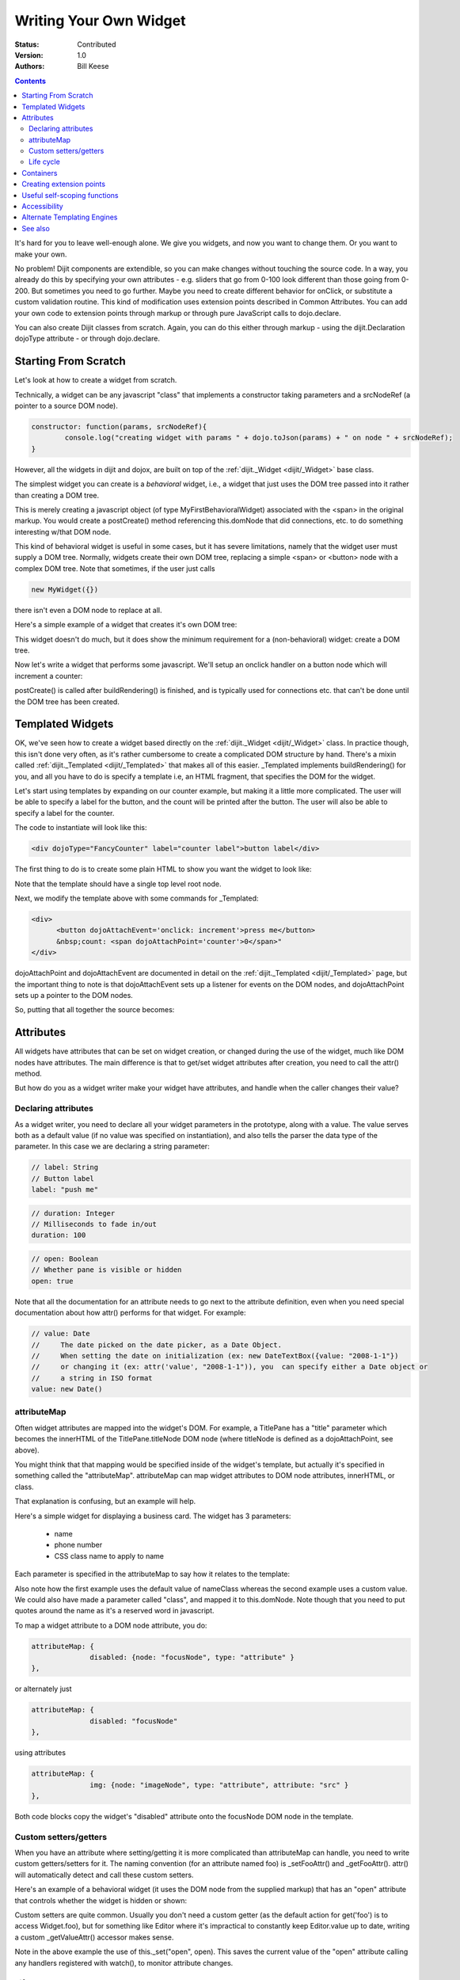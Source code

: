.. _quickstart/writingWidgets:

Writing Your Own Widget
=======================
:Status: Contributed
:Version: 1.0
:Authors: Bill Keese

.. contents::
	:depth: 2

It's hard for you to leave well-enough alone. We give you widgets, and now you want to change them. Or you want to make your own.

No problem! Dijit components are extendible, so you can make changes without touching the source code. In a way, you already do this by specifying your own attributes - e.g. sliders that go from 0-100 look different than those going from 0-200. But sometimes you need to go further. Maybe you need to create different behavior for onClick, or substitute a custom validation routine. This kind of modification uses extension points described in Common Attributes. You can add your own code to extension points through markup or through pure JavaScript calls to dojo.declare.

You can also create Dijit classes from scratch. Again, you can do this either through markup - using the dijit.Declaration dojoType attribute - or through dojo.declare.


=====================
Starting From Scratch
=====================

Let's look at how to create a widget from scratch.

Technically, a widget can be any javascript "class" that implements a constructor taking parameters and a srcNodeRef (a pointer to a source DOM node).

.. code-block:: javascript

  constructor: function(params, srcNodeRef){
	  console.log("creating widget with params " + dojo.toJson(params) + " on node " + srcNodeRef);
  }


However, all the widgets in dijit and dojox, are built on top of the :ref:`dijit._Widget <dijit/_Widget>` base class.

The simplest widget you can create is a *behavioral* widget, i.e., a widget that just uses the DOM tree passed into it rather than creating a DOM tree.

.. code-example::
  :djConfig: parseOnLoad: false

  .. javascript::
	:label: The widget definition

	<script>
		dojo.require("dijit._Widget");
		dojo.require("dojo.parser");

		dojo.addOnLoad(function(){
			dojo.declare("MyFirstBehavioralWidget", [dijit._Widget], {
					// put methods, attributes, etc. here
			});

			// Call the parser manually so it runs after our widget is defined
			dojo.parser.parse();
		});
	</script>

  .. html::
	:label: Instantiate the widget in markup

	<span dojoType="MyFirstBehavioralWidget">hi</span>

This is merely creating a javascript object (of type MyFirstBehavioralWidget) associated with the <span> in the original markup.  You would create a postCreate() method referencing this.domNode that did connections, etc. to do something interesting w/that DOM node.

This kind of behavioral widget is useful in some cases, but it has severe limitations, namely that the widget user must supply a DOM tree.   Normally, widgets create their own DOM tree, replacing a simple <span> or <button> node with a complex DOM tree.  Note that sometimes, if the user just calls

.. code-block:: javascript

	new MyWidget({})

there isn't even a DOM node to replace at all.


Here's a simple example of a widget that creates it's own DOM tree:


.. code-example::
  :djConfig: parseOnLoad: false

  .. javascript::
	:label: Define the widget and instantiate programatically

	<script>
		dojo.require('dijit._Widget');
		// the dojo.parser is only needed, if you want
		// to instantiate the widget declaratively (in markup)
		// dojo.require("dojo.parser");

		dojo.addOnLoad(function(){
			dojo.declare("MyFirstWidget",[dijit._Widget], {
				buildRendering: function(){
					// create the DOM for this widget
					this.domNode = dojo.create("button", {innerHTML: "push me"});
				}
			});
			// Create the widget programatically
			(new MyFirstWidget()).placeAt(dojo.body());

			// Call the parser manually so it runs after our widget is defined
			// (only needed if you want to instantiate the widget declaratively (in markup)):
			// dojo.parser.parse();
		});
	</script>

  .. html::
      :label: Nothing to do here

      <!-- Nothing to do here -->

This widget doesn't do much, but it does show the minimum requirement for a (non-behavioral) widget: create a DOM tree.

Now let's write a widget that performs some javascript.   We'll setup an onclick handler on a button node which will increment a counter:

.. code-example::
  :djConfig: parseOnLoad: false

  .. javascript::
	:label: Define the widget

	<script>
		dojo.require("dijit._Widget");
		dojo.require("dojo.parser");
		dojo.addOnLoad(function(){
			dojo.declare("Counter", [dijit._Widget], {
				// counter
				_i: 0,

				buildRendering: function(){
					// create the DOM for this widget
					this.domNode = dojo.create("button", {innerHTML: this._i});
				},

				postCreate: function(){
					// every time the user clicks the button, increment the counter
					this.connect(this.domNode, "onclick", "increment");
				},

				increment: function(){
					this.domNode.innerHTML = ++this._i;
				}
			});

			// Call the parser manually so it runs after our widget is defined
			dojo.parser.parse();
		});
	</script>

  .. html::
	:label: Instantiate declaratively

	<span dojoType="Counter"></span>

postCreate() is called after buildRendering() is finished, and is typically used for connections etc. that can't be done until the DOM tree has been created.


=================
Templated Widgets
=================
OK, we've seen how to create a widget based directly on the :ref:`dijit._Widget <dijit/_Widget>` class.  In practice though, this isn't done very often, as it's rather cumbersome to create a complicated DOM structure by hand.   There's a mixin called :ref:`dijit._Templated <dijit/_Templated>` that makes all of this easier.  _Templated implements buildRendering() for you, and all you have to do is specify a template i.e, an HTML fragment, that specifies the DOM for the widget.

Let's start using templates by expanding on our counter example, but making it a little more complicated.  The user will be able to specify a label for the button, and the count will be printed after the button.  The user will also be able to specify a label for the counter.

The code to instantiate will look like this:

.. code-block:: html

  <div dojoType="FancyCounter" label="counter label">button label</div>

The first thing to do is to create some plain HTML to show you want the widget to look like:

.. html ::

  <div>
	<button>press me</button>
	&nbsp;count: <span>0</span>
  </div>

Note that the template should have a single top level root node.

Next, we modify the template above with some commands for _Templated:

.. code-block:: html

  <div>
	<button dojoAttachEvent='onclick: increment'>press me</button>
	&nbsp;count: <span dojoAttachPoint='counter'>0</span>"
  </div>

dojoAttachPoint and dojoAttachEvent are documented in detail on the :ref:`dijit._Templated <dijit/_Templated>` page, but the important thing to note is that dojoAttachEvent sets up a listener for events on the DOM nodes, and dojoAttachPoint sets up a pointer to the DOM nodes.

So, putting that all together the source becomes:

.. code-example::
  :djConfig: parseOnLoad: false

  .. javascript::

	<script type="text/javascript">
		dojo.require("dijit._Widget");
		dojo.require("dijit._Templated");
		dojo.require("dojo.parser");

		dojo.addOnLoad(function(){
			dojo.declare("FancyCounter", [dijit._Widget, dijit._Templated], {
				// counter
				_i: 0,

				templateString: "<div>" +
					"<button dojoAttachEvent='onclick: increment'>press me</button>" +
					"&nbsp; count: <span dojoAttachPoint='counter'>0</span>" +
					"</div>",

				increment: function(){
					this.counter.innerHTML = ++this._i;
				}
			});

			// Call the parser manually so it runs after the widget is defined
			dojo.parser.parse();
		});
	</script>

  .. html::

	<span dojoType="FancyCounter">press me</span>

==========
Attributes
==========

All widgets have attributes that can be set on widget creation, or changed during the use of the widget, much like DOM nodes have attributes.   The main difference is that to get/set widget attributes after creation, you need to call the attr() method.

But how do you as a widget writer make your widget have attributes, and handle when the caller changes their value?

Declaring attributes
--------------------
As a widget writer, you need to declare all your widget parameters in the prototype, along with a value.  The value serves both as a default value (if no value was specified on instantiation), and also tells the parser the data type of the parameter.  In this case we are declaring a string parameter:

.. code-block:: javascript

	// label: String
	// Button label
	label: "push me"

.. code-block:: javascript

	// duration: Integer
	// Milliseconds to fade in/out
	duration: 100

.. code-block:: javascript

	// open: Boolean
	// Whether pane is visible or hidden
	open: true

Note that all the documentation for an attribute needs to go next
to the attribute definition, even when you need special documentation about how attr() performs for that
widget.  For example:

.. code-block:: javascript

  // value: Date
  //     The date picked on the date picker, as a Date Object.
  //     When setting the date on initialization (ex: new DateTextBox({value: "2008-1-1"})
  //     or changing it (ex: attr('value', "2008-1-1")), you  can specify either a Date object or
  //     a string in ISO format
  value: new Date()


attributeMap
------------
Often widget attributes are mapped into the widget's DOM.   For example, a TitlePane has a "title" parameter which becomes the innerHTML of the TitlePane.titleNode DOM node (where titleNode is defined as a dojoAttachPoint, see above).

You might think that that mapping would be specified inside of the widget's template, but actually it's specified in something called the "attributeMap".  attributeMap can map widget attributes to DOM node attributes, innerHTML, or class.

That explanation is confusing, but an example will help.

Here's a simple widget for displaying a business card.  The widget has 3 parameters:

  * name
  * phone number
  * CSS class name to apply to name


Each parameter is specified in the attributeMap to say how it relates to the template:

.. code-example::
  :djConfig: parseOnLoad: false

  .. javascript::

	<script type="text/javascript">
		dojo.require("dijit._Widget");
		dojo.require("dijit._Templated");
		dojo.require("dojo.parser");

		dojo.addOnLoad(function(){
			dojo.declare("BusinessCard", [dijit._Widget, dijit._Templated], {
				// Initialization parameters
				name: "unknown",
				nameClass: "employeeName",
				phone: "unknown",

				templateString:
					"<div class='businessCard'>" +
						"<div>Name: <span dojoAttachPoint='nameNode'></span></div>" +
						"<div>Phone #: <span dojoAttachPoint='phoneNode'></span></div>" +
					"</div>",

				attributeMap: {
					name: { node: "nameNode", type: "innerHTML" },
					nameClass: { node: "nameNode", type: "class" },
					phone: { node: "phoneNode", type: "innerHTML" },
				}
			});

			// Call the parser manually so it runs after our widget is defined
			dojo.parser.parse();
		});
	</script>

  .. css::

	<style>
		.businessCard {
			border: 3px inset gray;
			margin: 1em;
		}
		.employeeName {
			color: blue;
		}
		.specialEmployeeName {
			color: red;
		}
	</style>

  .. html::

	<span dojoType="BusinessCard" name="John Smith" phone="(800) 555-1212"></span>
	<span dojoType="BusinessCard" name="Jack Bauer" nameClass="specialEmployeeName" phone="(800) CALL-CTU"></span>

Also note how the first example uses the default value of nameClass whereas the second example uses a custom value.   We could also have made a parameter called "class", and mapped it to this.domNode.   Note though that you need to put quotes around the name as it's a reserved word in javascript.

To map a widget attribute to a DOM node attribute, you do:

.. code-block :: javascript

  attributeMap: {
		disabled: {node: "focusNode", type: "attribute" }
  },

or alternately just

.. code-block :: javascript

  attributeMap: {
		disabled: "focusNode"
  },

using attributes

.. code-block :: javascript

  attributeMap: {
		img: {node: "imageNode", type: "attribute", attribute: "src" }
  },

Both code blocks copy the widget's "disabled" attribute onto the focusNode DOM node in the template.


Custom setters/getters
----------------------

When you have an attribute where setting/getting it is more complicated than attributeMap can
handle, you need to write custom getters/setters for it. The naming convention (for an attribute named foo) is _setFooAttr() and
_getFooAttr(). attr() will automatically detect and call these custom setters.

Here's an example of a behavioral widget (it uses the DOM node from the supplied markup) that has an "open" attribute that controls whether the widget is hidden or shown:

.. code-example::
  :djConfig: parseOnLoad: false

  .. javascript::

	<script type="text/javascript">
		dojo.require("dijit._Widget");
		dojo.require("dijit._Templated");
		dojo.require("dojo.parser");

		dojo.addOnLoad(function(){
			dojo.declare("HidePane",[dijit._Widget], {
				// parameters
				open: true,

				_setOpenAttr: function(/*Boolean*/ open){
					this._set("open", open);
					dojo.style(this.domNode, "display", open ? "block" : "none");
				}
			});

			// Call the parser manually so it runs after our widget is defined
			dojo.parser.parse();
		});
	</script>

  .. html::

	<span dojoType="HidePane" open="false" jsId="pane">This pane is initially hidden</span>
	<button onclick="pane.set('open', true);">show</button>
	<button onclick="pane.set('open', false);">hide</button>

Custom setters are quite common. Usually you don't need a custom getter (as the default action
for get('foo') is to access Widget.foo), but for something like Editor where it's impractical to constantly
keep Editor.value up to date, writing a custom _getValueAttr() accessor makes sense.

Note in the above example the use of this._set("open", open).    This saves the current value of the
"open" attribute calling any handlers registered with watch(), to monitor attribute changes.

Life cycle
----------
The custom setters listed above, plus every attribute listed in attributeMap, is applied during
widget creation (in addition to whenever someone calls attr('name', value)).

Note that the application happens after ``buildRendering()`` but before ``postCreate()``, so
you need to make sure that none of that code is dependent on something that happens
in postCreate(), or later. This in particular is an issue for any widgets that depend on timeouts
for setup, which need to have special code to handle when _setDisabledAttr() etc. is
called during startup.

eg:

.. code-block :: javascript
  :linenos:

  dojo.declare("my.Thinger", dijit._Widget, {

	   value:9,

	   buildRendering: function(){
			this.inherited(arguments);
			this.multiplier = 3;
	   },

	   _setValueAttr: function(value){
		   this.value = value * this.multiplier;
	   }

  });

Had the ``multiplier`` member been defined in ``postCreate``, the initial automated value setting done by attr() would fail.

==========
Containers
==========

Often a widget declared in markup will have contents, i.e. it will contain some other DOM.   For example:

.. code-block:: html

  <button dojoType="dijit.form.Button">press me</button>

In the common case of non-behavioral widgets (that create a new DOM tree to replace the <button> node in the above example), the widgets need to copy the DOM tree inside of the <button> declaration to the widget's new DOM tree.

The attach point where that input is copied is called containerNode.   In other words, if you check myButton.containerNode.innerHTML in the above example, it will be "press me".

For widgets that mixin _Templated, that is handled automatically, as long as the template specifies dojoAttachPoint="containerNode".


Having said all that, now we define the widget, referencing this template via the templateString attribute.   Note that often the template is stored in a file, and in that case templateString should reference the file via :ref:`dojo.cache() <dojo/cache>`.

.. code-example::
  :djConfig: parseOnLoad: false

  .. javascript::

	<script>
		dojo.require("dijit._Widget");
		dojo.require("dijit._Templated");
		dojo.require("dojo.parser");

		dojo.addOnLoad(function(){
			dojo.declare("MyButton",[dijit._Widget, dijit._Templated], {
				templateString:
					"<button dojoAttachPoint='containerNode'></button>"
			});

			// Call the parser manually so it runs after our widget is defined
			dojo.parser.parse();
		});
	</script>

  .. html::

	<button dojoType="MyButton">press me</button>


=========================
Creating extension points
=========================
Let's say you've written a widget, and when the user clicks on it, something happens. What you want is for the programmer using the widget to be able to either *change* what happens, or have something happen in addition, without having to edit your widget.

To see how to do this, let's see how dijit.form.Button does it for clicking. Note that we need to distinguish between DOM events, which happen on DOM elements; and widget events, which fire when things happen in the widget. (To make this clearer: DOM onclick might fire on elements in your widget, but you would only want the widget's onClick (Note: camelCase!) to fire when your widget is an "enabled" state.)

1. In your template html, on the html elements you want to have fire DOM events, add the attribute dojoAttachEvent as follows. Here's some of the dijit Button's Button.html (with ... where I've left stuff out):

.. code-block :: html

  <div class="dijit dijitReset dijitLeft dijitInline"
	dojoAttachEvent="ondijitclick:_onButtonClick,onmouseenter:_onMouse,onmouseleave:_onMouse,onmousedown:_onMouse"
  ...

The onclick refers to the DOM event on this div. The _onButtonClick refers to a plain old js method in Button.js. By plain old js method, I mean it's not a DOM event handler. It's plain old js, written by some dijit programmer.

2. In your widget's js file, define the plain old js method in dojoAttachEvent, as well as an "extension point" method for your programmer to override.

In Button.js you'll find:

.. code-block :: javascript

  _onButtonClick: function( /*Event*/ e) {
	...// Trust me, _onClick calls this._onClick
  },
  _onClick: function( /*Event*/ e) {
	...
	return this.onClick(e);
  },
  onClick: { // nothing here: the extension point!

  }

Here's what's going on. In step 1, all onClick events are redirected to the Button widget's plain old js method _onButtonClick. This in turn calls plain old _onClick, which does stuff, which then calls plain old js method onClick.

_onButtonClick does stuff that must always happen (and calls _onClick()).

_onClick does stuff that must always happen (and calls onClick()).

onClick does nothing! It's empty!

Why? Because it is here that the programmer using the widget can add their own function, for some custom action that should happen every time the DOM event onclick fires.

Step 3 shows how the widget user can add their custom function, without having to edit the widget.

3. In some html page that is using (dojo.require-ing) the dijit Button widget, the user writes this:

.. code-block :: html

  <button dojoType="dijit.form.Button" onClick="alert('Woohoo! I'm using the extension point "onClick"!!');">press me</button>

or alternately this:

.. code-block :: html

  <div dojoType="dijit.form.Button">
	<script type="dojo/method" event="onClick" args="evt">
	  alert('Woohoo! I'm using the extension point "onClick"!!');
	</script>
	 press me
  </div>

Now, whenever someone in the browser clicks on the widget (ok, specifically inside it's top-level div in this case), _onButtonClick and _onClick will execute, but so will the extra alert() statement.

3a. What if you don't want to override the extension point, but want it to execute and then have something custom execute? Just use type="dojo/connect" instead of type="dojo/method".

Closing words:

1) Despite the name of the attribute "event", as in event="onClick", it's value is not a DOM event. Remember: onClick is just a plain old js method. (Dojo is misleading here).

2) How can you find the plain old js methods to override or "connect" to (in the dojo sense of dojo.connect)? Well, that can be painful. First, you have to look inside the widget. Or inside its ancestors/superclasses. Or theirs. Or theirs. Not fun. Second, they aren't named consistenly. Sometimes _ means private, sometimes it means protected. (TODO: move to separate page?)


=============================
Useful self-scoping functions
=============================

There are two sets of functions available to all widgets which simplify connections with other widgets an DOM nodes:

  * connect/disconnect
  * ``New in 1.4`` subscribe/unsubscribe

These functions operate similar to their dojo.* counterparts - with two exceptions.  First, the target function will always be executed within the scope of the widget.  Second, these connections/subscriptions will be cleaned up during the destroy() lifecycle phase of the widget.


=============
Accessibility
=============

These pages list how to make your widgets accessible to people with poor/no vision, etc.

* :ref:`Creating Accessible Widgets <quickstart/writingWidgets/a11y>`
* :ref:`Testing Widgets for Accessibility <quickstart/writingWidgets/a11yTesting>`

============================
Alternate Templating Engines
============================

There's an alternate template syntax for widgets which lets you have conditional code in templates and other advanced features.

* DTL

  * `DTL manual from 1.2 <http://dojotoolkit.org/book/dojo-book-0-9/part-5-dojox/dojox-dtl>`_
  * :ref:`DTL <dojox/dtl>`  (currently the top page from the above link has been copied to)

* Mustache

  * `just a proposal`

========
See also
========

* :ref:`Declaring a widget in markup <dijit/Declaration>`
* Widgets in templates are discussed on the :ref:`dijit._Templated <dijit/_Templated>` page
* :ref:`Example: File Upload Dialog Box <quickstart/writingWidgets/example>`
* :ref:`Dropdowns and Popups <quickstart/writingWidgets/popups>`
* `Intro to behavioral and templated <http://dojocampus.org/content/2008/04/20/what-is-a-_widget/>`_
* `The Memo <http://dojotoolkit.org/book/dojo-book-0-4/part-4-more-widgets/writing-your-own-widget/memo>`_ - doc about writing a simple widget from scratch
